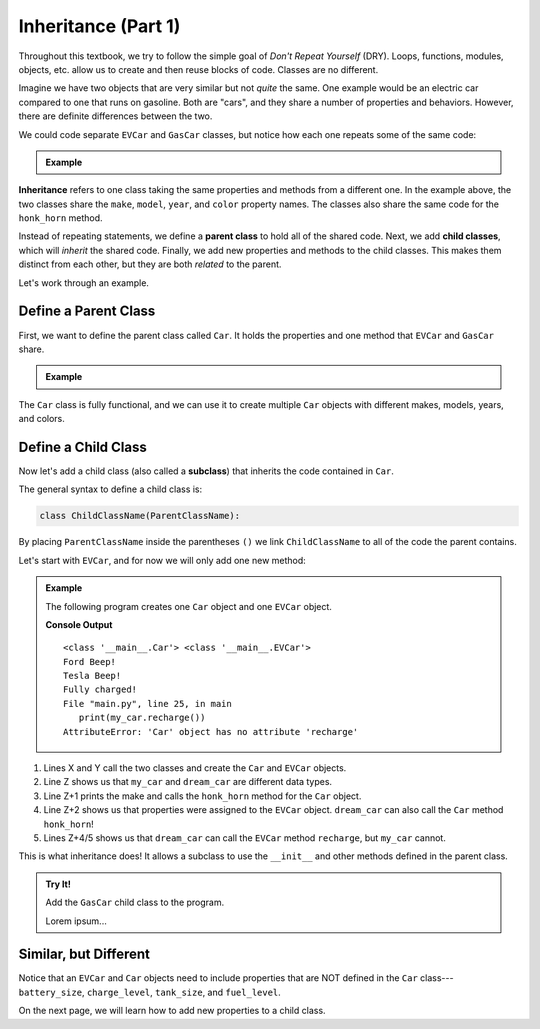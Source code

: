 .. _class-inheritance:

Inheritance (Part 1)
====================

Throughout this textbook, we try to follow the simple goal of *Don't Repeat
Yourself* (DRY). Loops, functions, modules, objects, etc. allow us to create
and then reuse blocks of code. Classes are no different.

Imagine we have two objects that are very similar but not *quite* the same. One
example would be an electric car compared to one that runs on gasoline. Both
are "cars", and they share a number of properties and behaviors. However, there
are definite differences between the two.

We could code separate ``EVCar`` and ``GasCar`` classes, but notice how each
one repeats some of the same code:

.. admonition:: Example

   .. sourcecode:: python
      :linenos:

      class EVCar:
         def __init__(self, make, model, year, color, battery_size):
            self.make = make
            self.model = model
            self.year = year
            self.color = color
            self.battery_size = battery_size
            self.charge_level = 100  # Begin with 100% charge.

         def honk_horn(self):
            return "Beep!"

         def recharge(self):
            # Code for recharging the battery.

         def drive(self):
            # Code for decreasing energy_level after moving.

      class GasCar:
         def __init__(self, make, model, year, color, tank_size):
            self.make = make
            self.model = model
            self.year = year
            self.color = color
            self.tank_size = tank_size
            self.fuel_level = tank_size   # Begin with a full tank.

         def honk_horn(self):
            return "Beep!"

         def refuel(self):
            # Code for refilling the gas tank.

         def drive(self):
            # Code for decreasing fuel_level after moving.

.. index:: ! inheritance, ! parent class, ! child class, ! subclass

**Inheritance** refers to one class taking the same properties and methods from
a different one. In the example above, the two classes share the ``make``,
``model``, ``year``, and ``color`` property names. The classes also share the
same code for the ``honk_horn`` method.

Instead of repeating statements, we define a **parent class** to hold all of
the shared code. Next, we add **child classes**, which will *inherit* the
shared code. Finally, we add new properties and methods to the child classes.
This makes them distinct from each other, but they are both *related* to the
parent.

Let's work through an example.

Define a Parent Class
---------------------

First, we want to define the parent class called ``Car``. It holds the
properties and one method that ``EVCar`` and ``GasCar`` share.

.. admonition:: Example

   .. sourcecode:: python
      :linenos:

      class Car:
         def __init__(self, make, model, year, color):
            self.make = make
            self.model = model
            self.year = year
            self.color = color

         def honk_horn(self):
            return "Beep!"

The ``Car`` class is fully functional, and we can use it to create multiple
``Car`` objects with different makes, models, years, and colors.

Define a Child Class
--------------------

.. index:: ! subclass

Now let's add a child class (also called a **subclass**) that inherits the code
contained in ``Car``.

The general syntax to define a child class is:

.. sourcecode:: python

   class ChildClassName(ParentClassName):

By placing ``ParentClassName`` inside the parentheses ``()`` we link
``ChildClassName`` to all of the code the parent contains.

Let's start with ``EVCar``, and for now we will only add one new method:

.. admonition:: Example

   The following program creates one ``Car`` object and one ``EVCar`` object.

   .. sourcecode:: python
      :linenos:

      class Car:
         def __init__(self, make, model, year, color):
            self.make = make
            self.model = model
            self.year = year
            self.color = color

         def honk_horn(self):
            return "Beep!"

      class EVCar(Car):
         def recharge(self):
            # Code for recharging the battery.
            return "Fully charged!"

      def main():
         my_car = Car('Ford', 'Focus', 2014, 'white')
         dream_car = EVCar('Tesla', 'Model S', 2020, 'Blue')

         print(type(my_car), type(dream_car))
         print(my_car.make, my_car.honk_horn())
         print(dream_car.make, dream_car.honk_horn())

         print(dream_car.recharge())
         print(my_car.recharge())

      if __name__ == '__main__':
         main()

   **Console Output**

   ::

      <class '__main__.Car'> <class '__main__.EVCar'>
      Ford Beep!
      Tesla Beep!
      Fully charged!
      File "main.py", line 25, in main
         print(my_car.recharge())
      AttributeError: 'Car' object has no attribute 'recharge'

#. Lines X and Y call the two classes and create the ``Car`` and ``EVCar``
   objects.
#. Line Z shows us that ``my_car`` and ``dream_car`` are different data types.
#. Line Z+1 prints the make and calls the ``honk_horn`` method for the ``Car``
   object.
#. Line Z+2 shows us that properties were assigned to the ``EVCar`` object.
   ``dream_car`` can also call the ``Car`` method ``honk_horn``!
#. Lines Z+4/5 shows us that ``dream_car`` can call the ``EVCar`` method
   ``recharge``, but ``my_car`` cannot.

This is what inheritance does! It allows a subclass to use the ``__init__`` and
other methods defined in the parent class.

.. admonition:: Try It!

   Add the ``GasCar`` child class to the program.

   .. todo:: Insert interactive editor here (Inheritance, part 1).

   Lorem ipsum...

Similar, but Different
----------------------

Notice that an ``EVCar`` and ``Car`` objects need to include properties that
are NOT defined in the ``Car`` class---``battery_size``, ``charge_level``,
``tank_size``, and ``fuel_level``.

On the next page, we will learn how to add new properties to a child class.
